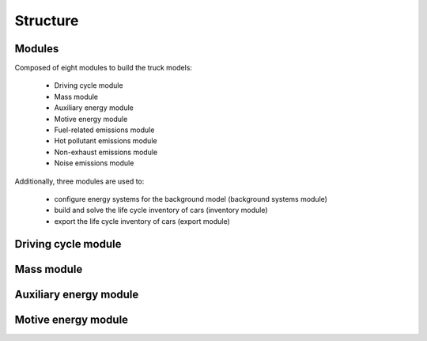 Structure
=========

.. image:: https://github.com/romainsacchi/carculator_bus/raw/master/docs/coarse.png
    :width: 900
    :alt: Alternative text

Modules
-------

Composed of eight modules to build the truck models:

    * Driving cycle module
    * Mass module
    * Auxiliary energy module
    * Motive energy module
    * Fuel-related emissions module
    * Hot pollutant emissions module
    * Non-exhaust emissions module
    * Noise emissions module

Additionally, three modules are used to:

    * configure energy systems for the background model (background systems module)
    * build and solve the life cycle inventory of cars (inventory module)
    * export the life cycle inventory of cars (export module)
    
Driving cycle module
--------------------

.. image:: https://github.com/romainsacchi/carculator/raw/master/docs/driving_cycle.png
    :width: 400
    :alt: Alternative text
    
Mass module
-----------

.. image:: https://github.com/romainsacchi/carculator/raw/master/docs/mass_module.png
    :width: 900
    :alt: Alternative text
    
Auxiliary energy module
-----------------------

.. image:: https://github.com/romainsacchi/carculator/raw/master/docs/aux_energy.png
    :width: 900
    :alt: Alternative text
    
Motive energy module
--------------------

.. image:: https://github.com/romainsacchi/carculator/raw/master/docs/motive_energy.png
    :width: 900
    :alt: Alternative text
